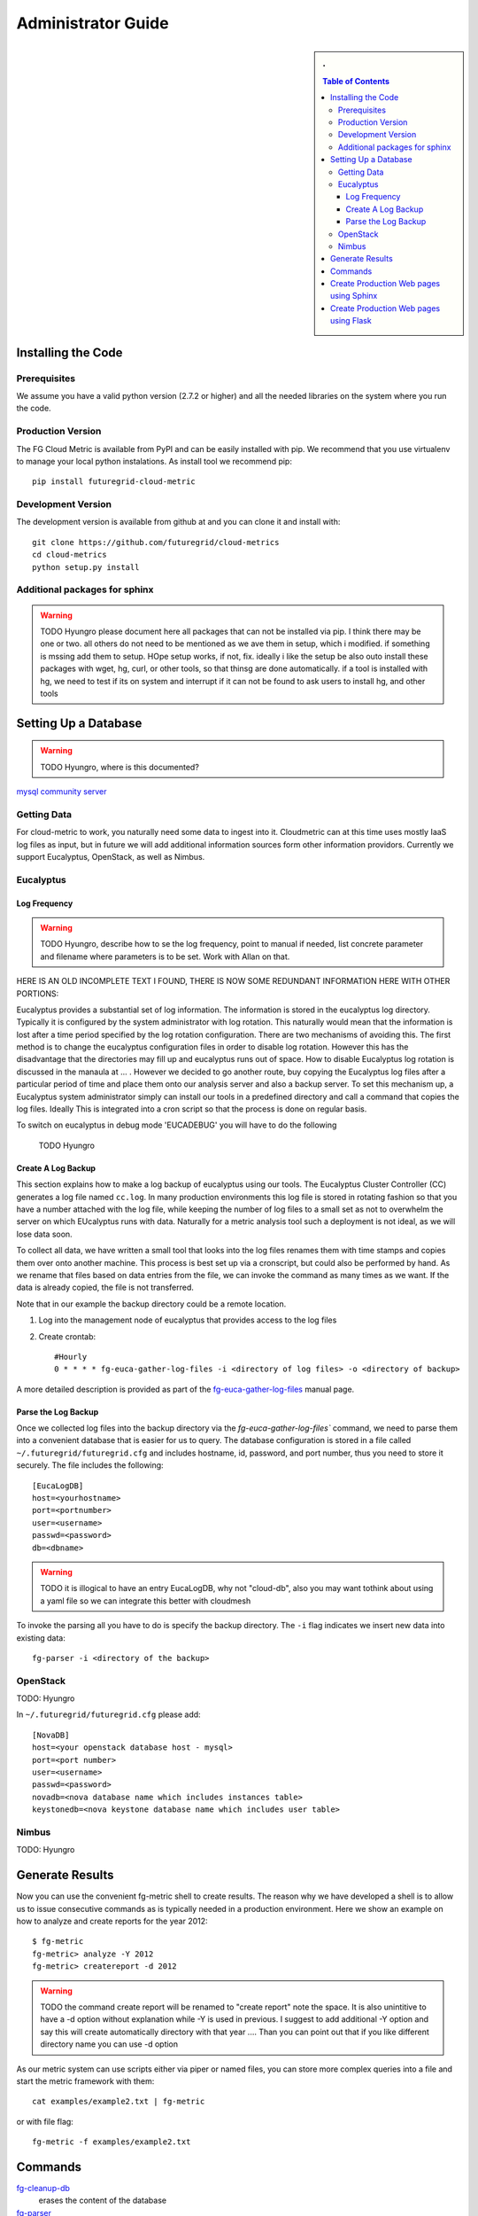 **********************************************************************
Administrator Guide
**********************************************************************

.. sidebar:: 
   . 

  .. contents:: Table of Contents
     :depth: 5


..

Installing the Code
======================================================================

Prerequisites
----------------------------------------------------------------------

We assume you have a valid python version (2.7.2 or higher) and all
the needed libraries on the system where you run the code.

Production Version
----------------------------------------------------------------------

The FG Cloud Metric is available from PyPI and can be easily installed
with pip. We recommend that you use virtualenv to manage your local
python instalations. As install tool we recommend pip::

        pip install futuregrid-cloud-metric

Development Version
----------------------------------------------------------------------

The development version is available from github at and you can clone
it and install with::

  git clone https://github.com/futuregrid/cloud-metrics
  cd cloud-metrics
  python setup.py install

Additional packages for sphinx
------------------------------------------

.. warning:: 
   TODO Hyungro please document here all packages that can not be
   installed via pip. I think there may be one or two. all others do
   not need to be mentioned as we ave them in setup, which i modified.
   if something is mssing add them to setup. HOpe setup works, if not, fix.
   ideally i like the setup be also outo install these packages with
   wget, hg, curl, or other tools, so that thinsg are done
   automatically. if a tool is installed with hg, we need to test if
   its on system and interrupt if it can not be found to ask users to
   install hg, and other tools


Setting Up a Database
======================================================================

.. warning:: TODO Hyungro, where is this documented?

`mysql community server <http://dev.mysql.com/downloads/mysql/>`_

Getting Data
----------------------------------------------------------------------

For cloud-metric to work, you naturally need some data to ingest into
it. Cloudmetric can at this time uses mostly IaaS log files as input,
but in future we will add additional information sources form other
information providors. Currently we support Eucalyptus, OpenStack, as
well as Nimbus.

Eucalyptus
----------------------------------------------------------------------

Log Frequency
""""""""""""""""""""""""""""""""""""""""""""""""""""""""""""""""""""""

.. warning:: TODO 
   Hyungro, describe how to se the log frequency, point
   to manual if needed, list concrete parameter and filename where
   parameters is to be set. Work with Allan on that.

HERE IS AN OLD INCOMPLETE TEXT I FOUND, THERE IS NOW SOME REDUNDANT
INFORMATION HERE WITH OTHER PORTIONS:

Eucalyptus provides a substantial set of log information. The
information is stored in the eucalyptus log directory.  Typically it
is configured by the system administrator with log rotation. This
naturally would mean that the information is lost after a time period
specified by the log rotation configuration. There are two mechanisms
of avoiding this. The first method is to change the eucalyptus
configuration files in order to disable log rotation. However this has
the disadvantage that the directories may fill up and eucalyptus runs
out of space.  How to disable Eucalyptus log rotation is discussed in
the manaula at ... .  However we decided to go another route, buy
copying the Eucalyptus log files after a particular period of time and
place them onto our analysis server and also a backup server. To set
this mechanism up, a Eucalyptus system administrator simply can
install our tools in a predefined directory and call a command that
copies the log files. Ideally This is integrated into a cron script so
that the process is done on regular basis.

To switch on eucalyptus in debug mode 'EUCADEBUG'  you will have to do the
following

    TODO Hyungro


Create A Log Backup
""""""""""""""""""""""""""""""""""""""""""""""""""""""""""""""""""""""


This section explains how to make a log backup of eucalyptus using our
tools.  The Eucalyptus Cluster Controller (CC) generates a log file
named ``cc.log``. In many production environments this log file is
stored in rotating fashion so that you have a number attached with the
log file, while keeping the number of log files to a small set as not
to overwhelm the server on which EUcalyptus runs with data.
Naturally for a metric analysis tool such a deployment is not ideal,
as we will lose data soon. 

To collect all data, we have written a small tool that looks into the
log files renames them with time stamps and copies them over onto
another machine. This process is best set up via a cronscript, but
could also be performed by hand. As we rename that files based on data
entries from the file, we can invoke the command as many times as we
want. If the data is already copied, the file is not transferred.

Note that in our example the backup directory could be a remote location.

1. Log into the management node of eucalyptus that provides access to the log files

2. Create crontab::

      #Hourly
      0 * * * * fg-euca-gather-log-files -i <directory of log files> -o <directory of backup>

A more detailed description is provided as part of the
`fg-euca-gather-log-files <./man/fg-euca-gather-log-files.html>`_
manual page.


Parse the Log Backup 
""""""""""""""""""""""""""""""""""""""""""""""""""""""""""""""""""""""

Once we collected log files into the backup directory via the
`fg-euca-gather-log-files`` command, we need to parse them into a
convenient database that is easier for us to query. The database
configuration is stored in a file called ``~/.futuregrid/futuregrid.cfg`` and
includes hostname, id, password, and port number, thus you need to
store it securely. The file includes the following::

    [EucaLogDB]
    host=<yourhostname>
    port=<portnumber>
    user=<username>
    passwd=<password>
    db=<dbname>

.. warning:: TODO
   it is illogical to have an entry EucaLogDB, why not "cloud-db",
   also you may want tothink about using a yaml file so we can
   integrate this better with cloudmesh


To invoke the parsing all you have to do is specify
the backup directory. The ``-i`` flag indicates we insert new data
into existing data::

        fg-parser -i <directory of the backup>

OpenStack
----------------------------------------------------------------------

TODO: Hyungro

In ``~/.futuregrid/futuregrid.cfg`` please add::

    [NovaDB]
    host=<your openstack database host - mysql>
    port=<port number>
    user=<username>
    passwd=<password>
    novadb=<nova database name which includes instances table>
    keystonedb=<nova keystone database name which includes user table> 



Nimbus
----------------------------------------------------------------------

TODO: Hyungro


Generate Results
======================================================================

Now you can use the convenient fg-metric shell to create results. The
reason why we have developed a shell is to allow us to issue
consecutive commands as is typically needed in a production
environment. Here we show an example on how to analyze and create
reports for the year 2012::

        $ fg-metric
        fg-metric> analyze -Y 2012
        fg-metric> createreport -d 2012 

..

.. warning:: TODO
    the command create report will be renamed to "create report" note
    the space. It is also unintitive to have a -d option without
    explanation while -Y is used in previous. I suggest to add
    additional -Y option and say this will create automatically
    directory with that year ....  Than you can point out that if you
    like different directory name you can use -d option

As our metric system can use scripts either via piper or named files,
you can store more complex queries into a file and start the metric
framework with them::

        cat examples/example2.txt | fg-metric

or with file flag::

        fg-metric -f examples/example2.txt

Commands
======================================================================

`fg-cleanup-db <./man/fg-cleanup-db.html>`_ 
     erases the content of the database

`fg-parser <./man/fg-parser.html>`_     
     parses eucalyptus log entries and includes them into the database


`fg-euca-gather-log-files <./man/fg-euca-gather-log-files.html>`_ 
     gathers all eucalyptus log files into a single directory from the
     eucalyptus log file directory. This script can be called from
     cron repeatedly in order to avoid that log data is lost by using
     log file rotation in eucalyptus.

`fg-metric <./man/fg-metric.html>`_
     a shell to interact with the metric database. 



Create Production Web pages using Sphinx
======================================================================

.. warning::
   TODO Hyungro, fix all ?? and make suer contents in this section is ok

We provide a simple producton service that uses sphinx to render the
information associated with a cloud deployment. We have done this in
order o provide a very simple framework that you can expand while not
needing to invest any time in learning a web framework. To do this you
must use the development version of the cloud metric framework as
discussed in section ??. 


Next please execute:: 

   cd cloud-metric/doc
   make force

If you met all the prerequisits, you will find the index file in::

   cloud-metric*/doc/build/html/index.html

.. warning::
   TODO Hyungro, I do not think that thsi at all works, you are not describing
   what you do with results


..


live example of the data is available at

*   `http://portal.futuregrid.org/metrics/html/results.html <http://portal.futuregrid.org/metrics/html/results.html>`_

Create Production Web pages using Flask
======================================================================

.. warning::
   TODO Hyungro

